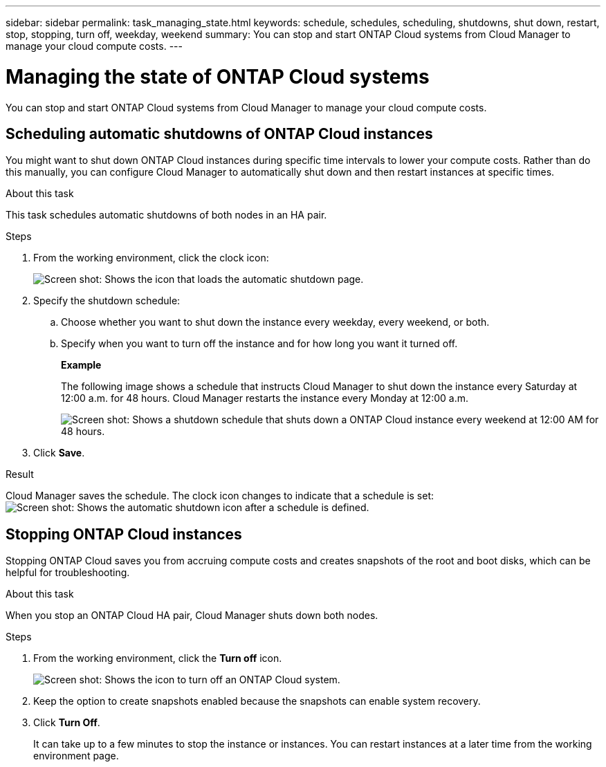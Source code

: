 ---
sidebar: sidebar
permalink: task_managing_state.html
keywords: schedule, schedules, scheduling, shutdowns, shut down, restart, stop, stopping, turn off, weekday, weekend
summary: You can stop and start ONTAP Cloud systems from Cloud Manager to manage your cloud compute costs.
---

= Managing the state of ONTAP Cloud systems
:toc: macro
:hardbreaks:
:nofooter:
:icons: font
:linkattrs:
:imagesdir: ./media/

[.lead]
You can stop and start ONTAP Cloud systems from Cloud Manager to manage your cloud compute costs.

toc::[]

== Scheduling automatic shutdowns of ONTAP Cloud instances

You might want to shut down ONTAP Cloud instances during specific time intervals to lower your compute costs. Rather than do this manually, you can configure Cloud Manager to automatically shut down and then restart instances at specific times.

.About this task

This task schedules automatic shutdowns of both nodes in an HA pair.

.Steps

. From the working environment, click the clock icon:
+
image:screenshot_shutdown_icon.gif[Screen shot: Shows the icon that loads the automatic shutdown page.]

. Specify the shutdown schedule:

.. Choose whether you want to shut down the instance every weekday, every weekend, or both.

.. Specify when you want to turn off the instance and for how long you want it turned off.
+
*Example*
+
The following image shows a schedule that instructs Cloud Manager to shut down the instance every Saturday at 12:00 a.m. for 48 hours. Cloud Manager restarts the instance every Monday at 12:00 a.m.
+
image:screenshot_shutdown.gif[Screen shot: Shows a shutdown schedule that shuts down a ONTAP Cloud instance every weekend at 12:00 AM for 48 hours.]

. Click *Save*.

.Result

Cloud Manager saves the schedule. The clock icon changes to indicate that a schedule is set: image:screenshot_shutdown_icon_scheduled.gif[Screen shot: Shows the automatic shutdown icon after a schedule is defined.]

== Stopping ONTAP Cloud instances

Stopping ONTAP Cloud saves you from accruing compute costs and creates snapshots of the root and boot disks, which can be helpful for troubleshooting.

.About this task

When you stop an ONTAP Cloud HA pair, Cloud Manager shuts down both nodes.

.Steps

. From the working environment, click the *Turn off* icon.
+
image:screenshot_otc_turn_off.gif[Screen shot: Shows the icon to turn off an ONTAP Cloud system.]

. Keep the option to create snapshots enabled because the snapshots can enable system recovery.

. Click *Turn Off*.
+
It can take up to a few minutes to stop the instance or instances. You can restart instances at a later time from the working environment page.
